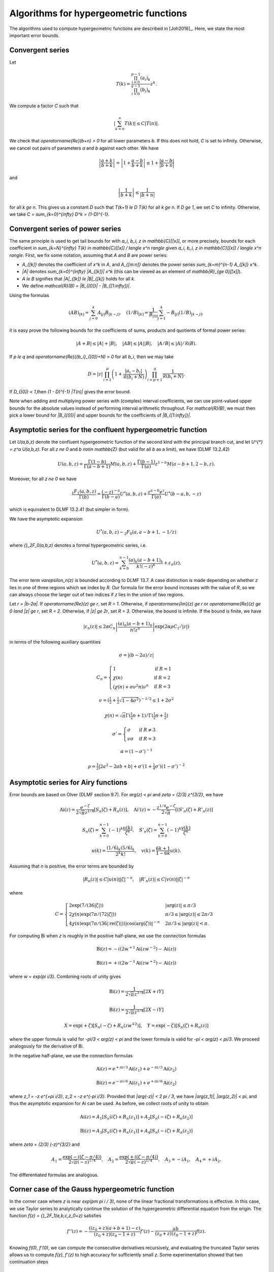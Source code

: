 .. _algorithms_hypergeometric:

Algorithms for hypergeometric functions
===============================================================================

The algorithms used to compute hypergeometric functions are
described in [Joh2016]_. Here, we state the most important error bounds.

.. _algorithms_hypergeometric_convergent:

Convergent series
-------------------------------------------------------------------------------

Let

.. math::

    T(k) = \frac{\prod_{i=0}^{p-1} (a_i)_k}{\prod_{i=0}^{q-1} (b_i)_k} z^k.

We compute a factor *C* such that

.. math::

    \left|\sum_{k=n}^{\infty} T(k)\right| \le C |T(n)|.

We check that `\operatorname{Re}(b+n) > 0` for all lower
parameters *b*. If this does not hold, *C* is set to infinity.
Otherwise, we cancel out pairs of parameters
`a` and `b` against each other. We have

.. math::

    \left|\frac{a+k}{b+k}\right| = \left|1 + \frac{a-b}{b+k}\right| \le 1 + \frac{|a-b|}{|b+n|}

and

.. math::

    \left|\frac{1}{b+k}\right| \le \frac{1}{|b+n|}

for all `k \ge n`. This gives us a constant *D* such that
`T(k+1) \le D T(k)` for all `k \ge n`.
If `D \ge 1`, we set *C* to infinity. Otherwise, we take
`C = \sum_{k=0}^{\infty} D^k = (1-D)^{-1}`.

Convergent series of power series
-------------------------------------------------------------------------------

The same principle is used to get tail bounds for
with `a_i, b_i, z \in \mathbb{C}[[x]]`,
or more precisely, bounds for each coefficient in
`\sum_{k=N}^{\infty} T(k) \in \mathbb{C}[[x]] / \langle x^n \rangle`
given `a_i, b_i, z \in \mathbb{C}[[x]] / \langle x^n \rangle`.
First, we fix some notation, assuming that `A` and `B` are power series:

* `A_{[k]}` denotes the coefficient of `x^k` in `A`, and `A_{[m:n]}` denotes the power series `\sum_{k=m}^{n-1} A_{[k]} x^k`.
* `|A|` denotes `\sum_{k=0}^{\infty} |A_{[k]}| x^k` (this can be viewed as an element of `\mathbb{R}_{\ge 0}[[x]]`).
* `A \le B` signifies that `|A|_{[k]} \le |B|_{[k]}` holds for all `k`.
* We define `\mathcal{R}(B) = |B_{[0]}| - |B_{[1:\infty]}|`.

Using the formulas

.. math::

    (A B)_{[k]} = \sum_{j=0}^k A_{[j]} B_{[k-j]}, \quad (1 / B)_{[k]} = \frac{1}{B_{[0]}} \sum_{j=1}^k -B_{[j]} (1/B)_{[k-j]},

it is easy prove the following bounds for the coefficients
of sums, products and quotients of formal power series:

.. math::

    |A + B| \le |A| + |B|,
    \quad |A B|  \le |A| |B|,
    \quad |A / B| \le |A| / \mathcal{R}(B).

If `p \le q` and `\operatorname{Re}({b_i}_{[0]}+N) > 0` for all `b_i`, then we may take

.. math::

    D = |z| \, \prod_{i=1}^p \left(1 + \frac{|a_i-b_i|}{\mathcal{R}(b_i+N)}\right) \prod_{i=p+1}^{q} \frac{1}{\mathcal{R}(b_i + N)}.

If `D_{[0]} < 1`,then  `(1 - D)^{-1} |T(n)|` gives the error bound.

Note when adding and multiplying power series with (complex) interval coefficients,
we can use point-valued upper bounds for the absolute values instead
of performing interval arithmetic throughout.
For `\mathcal{R}(B)`, we must then pick a lower bound for `|B_{[0]}|` and upper bounds for
the coefficients of `|B_{[1:\infty]}|`.

.. _algorithms_hypergeometric_asymptotic_confluent:

Asymptotic series for the confluent hypergeometric function
-------------------------------------------------------------------------------

Let `U(a,b,z)` denote the confluent hypergeometric function of the second
kind with the principal branch cut, and
let `U^{*} = z^a U(a,b,z)`.
For all `z \ne 0` and `b \notin \mathbb{Z}` (but valid for all `b` as a limit),
we have (DLMF 13.2.42)

.. math::

    U(a,b,z)
        = \frac{\Gamma(1-b)}{\Gamma(a-b+1)} M(a,b,z)
        + \frac{\Gamma(b-1)}{\Gamma(a)} z^{1-b} M(a-b+1,2-b,z).

Moreover, for all `z \ne 0` we have

.. math::

    \frac{{}_1F_1(a,b,z)}{\Gamma(b)}
        = \frac{(-z)^{-a}}{\Gamma(b-a)} U^{*}(a,b,z)
        + \frac{z^{a-b} e^z}{\Gamma(a)} U^{*}(b-a,b,-z)

which is equivalent to DLMF 13.2.41 (but simpler in form).

We have the asymptotic expansion

.. math::

    U^{*}(a,b,z) \sim {}_2F_0(a, a-b+1, -1/z)

where `{}_2F_0(a,b,z)` denotes a formal hypergeometric series, i.e.

.. math::

    U^{*}(a,b,z) = \sum_{k=0}^{n-1} \frac{(a)_k (a-b+1)_k}{k! (-z)^k} + \varepsilon_n(z).

The error term `\varepsilon_n(z)` is bounded according to DLMF 13.7.
A case distinction is made depending on whether `z` lies in one
of three regions which we index by `R`.
Our formula for the error bound increases with the value of `R`, so we
can always choose the larger out of two indices if `z` lies in
the union of two regions.

Let `r = |b-2a|`.
If `\operatorname{Re}(z) \ge r`, set `R = 1`.
Otherwise, if `\operatorname{Im}(z) \ge r` or `\operatorname{Re}(z) \ge 0 \land |z| \ge r`, set `R = 2`.
Otherwise, if `|z| \ge 2r`, set `R = 3`.
Otherwise, the bound is infinite.
If the bound is finite, we have

.. math::

    |\varepsilon_n(z)| \le 2 \alpha C_n \left|\frac{(a)_n (a-b+1)_n}{n! z^n} \right| \exp(2 \alpha \rho C_1 / |z|)

in terms of the following auxiliary quantities

.. math::

    \sigma = |(b-2a)/z|

.. math::

    C_n = \begin{cases}
    1                              & \text{if } R = 1 \\
    \chi(n)                        & \text{if } R = 2 \\
    (\chi(n) + \sigma \nu^2 n) \nu^n & \text{if } R = 3
    \end{cases}

.. math::

    \nu = \left(\tfrac{1}{2} + \tfrac{1}{2}\sqrt{1-4\sigma^2}\right)^{-1/2} \le 1 + 2 \sigma^2

.. math::

    \chi(n) = \sqrt{\pi} \Gamma(\tfrac{1}{2}n+1) / \Gamma(\tfrac{1}{2} n + \tfrac{1}{2})

.. math::

    \sigma' = \begin{cases}
    \sigma & \text{if } R \ne 3 \\
    \nu \sigma & \text{if } R = 3
    \end{cases}

.. math::

    \alpha = (1 - \sigma')^{-1}

.. math::

    \rho = \tfrac{1}{2} |2a^2-2ab+b| + \sigma' (1+ \tfrac{1}{4} \sigma') (1-\sigma')^{-2}

.. _algorithms_hypergeometric_asymptotic_airy:

Asymptotic series for Airy functions
-------------------------------------------------------------------------------

Error bounds are based on Olver (DLMF section 9.7).
For `\arg(z) < \pi` and `\zeta = (2/3) z^{3/2}`, we have

.. math::

    \operatorname{Ai}(z) = \frac{e^{-\zeta}}{2 \sqrt{\pi} z^{1/4}} \left[S_n(\zeta) + R_n(z)\right], \quad
    \operatorname{Ai}'(z) = -\frac{z^{1/4} e^{-\zeta}}{2 \sqrt{\pi}} \left[(S'_n(\zeta) + R'_n(z)\right]

.. math::

    S_n(\zeta) = \sum_{k=0}^{n-1} (-1)^k \frac{u(k)}{\zeta^k}, \quad
    S'_n(\zeta) = \sum_{k=0}^{n-1} (-1)^k \frac{v(k)}{\zeta^k}

.. math::

    u(k) = \frac{(1/6)_k (5/6)_k}{2^k k!}, \quad
    v(k) = \frac{6k+1}{1-6k} u(k).

Assuming that *n* is positive, the error terms are bounded by

.. math::

    |R_n(z)|  \le C |u(n)| |\zeta|^{-n}, \quad |R'_n(z)| \le C |v(n)| |\zeta|^{-n}

where

.. math::

    C = \begin{cases}
        2 \exp(7 / (36 |\zeta|)) & |\arg(z)| \le \pi/3 \\
        2 \chi(n) \exp(7 \pi / (72 |\zeta|)) & \pi/3 \le |\arg(z)| \le 2\pi/3 \\
        4 \chi(n) \exp(7 \pi / (36 |\operatorname{re}(\zeta)|)) |\cos(\arg(\zeta))|^{-n} & 2\pi/3 \le |\arg(z)| < \pi.
        \end{cases}

For computing Bi when *z* is roughly in the positive half-plane, we use the
connection formulas

.. math::

    \operatorname{Bi}(z) = -i (2 w^{+1} \operatorname{Ai}(z w^{-2}) - \operatorname{Ai}(z))

    \operatorname{Bi}(z) = +i (2 w^{-1} \operatorname{Ai}(z w^{+2}) - \operatorname{Ai}(z))

where `w = \exp(\pi i/3)`. Combining roots of unity gives

.. math::

    \operatorname{Bi}(z) = \frac{1}{2 \sqrt{\pi} z^{1/4}} [2X + iY]

.. math::

    \operatorname{Bi}(z) = \frac{1}{2 \sqrt{\pi} z^{1/4}} [2X - iY]

.. math::

    X = \exp(+\zeta) [S_n(-\zeta) + R_n(z w^{\mp 2})], \quad Y = \exp(-\zeta) [S_n(\zeta) + R_n(z)]

where the upper formula is valid
for `-\pi/3 < \arg(z) < \pi` and the lower formula is valid for `-\pi < \arg(z) < \pi/3`.
We proceed analogously for the derivative of Bi.

In the negative half-plane, we use the connection formulas

.. math::

    \operatorname{Ai}(z) = e^{+\pi i/3} \operatorname{Ai}(z_1)  +  e^{-\pi i/3} \operatorname{Ai}(z_2)

.. math::

    \operatorname{Bi}(z) = e^{-\pi i/6} \operatorname{Ai}(z_1)  +  e^{+\pi i/6} \operatorname{Ai}(z_2)

where `z_1 = -z e^{+\pi i/3}`, `z_2 = -z e^{-\pi i/3}`.
Provided that `|\arg(-z)| < 2 \pi / 3`, we have
`|\arg(z_1)|, |\arg(z_2)| < \pi`, and thus the asymptotic expansion
for Ai can be used. As before, we collect roots of unity to obtain

.. math::

    \operatorname{Ai}(z) = A_1 [S_n(i \zeta)  + R_n(z_1)]
                         + A_2 [S_n(-i \zeta) + R_n(z_2)]

.. math::

    \operatorname{Bi}(z) = A_3 [S_n(i \zeta)  + R_n(z_1)]
                         + A_4 [S_n(-i \zeta) + R_n(z_2)]

where `\zeta = (2/3) (-z)^{3/2}` and

.. math::

    A_1 = \frac{\exp(-i (\zeta - \pi/4))}{2 \sqrt{\pi} (-z)^{1/4}}, \quad
    A_2 = \frac{\exp(+i (\zeta - \pi/4))}{2 \sqrt{\pi} (-z)^{1/4}}, \quad
    A_3 = -i A_1, \quad
    A_4 = +i A_2.

The differentiated formulas are analogous.

Corner case of the Gauss hypergeometric function
-------------------------------------------------------------------------------

In the corner case where `z` is near `\exp(\pm \pi i / 3)`, none of the
linear fractional transformations is effective.
In this case, we use Taylor series to analytically continue the solution
of the hypergeometric differential equation from the origin.
The function `f(z) = {}_2F_1(a,b,c,z_0+z)` satisfies

.. math::

    f''(z) = -\frac{((z_0+z)(a+b+1)-c)}{(z_0+z)(z_0-1+z)} f'(z) - \frac{a b}{(z_0+z)(z_0-1+z)} f(z).

Knowing `f(0), f'(0)`, we can compute the consecutive derivatives
recursively, and evaluating the truncated Taylor series allows us to
compute `f(z), f'(z)` to high accuracy
for sufficiently small `z`.
Some experimentation showed that two continuation steps

.. math::

    0 \quad \to \quad 0.375 \pm 0.625i \quad \to \quad 0.5 \pm 0.8125i \quad \to \quad z

gives good performance.
Error bounds for the truncated Taylor series are obtained
using the Cauchy-Kovalevskaya majorant method,
following the outline in [Hoe2001]_.
The differential equation is majorized by

.. math::

    g''(z) = \frac{N+1}{2} \left( \frac{\nu}{1-\nu z} \right) g'(z)
    + \frac{(N+1)N}{2} \left( \frac{\nu}{1-\nu z} \right)^2 g(z)

provided that `N` and `\nu \ge \max(1/|z_0|, 1/|z_0-1|)`
are chosen sufficiently large. It follows that we can compute explicit
numbers `A, N, \nu` such that the simple solution `g(z) = A (1-\nu z)^{-N}`
of the differential equation provides the bound

.. math::

    |f_{[k]}| \le g_{[k]} = A {{N+k} \choose k} \nu^k.

